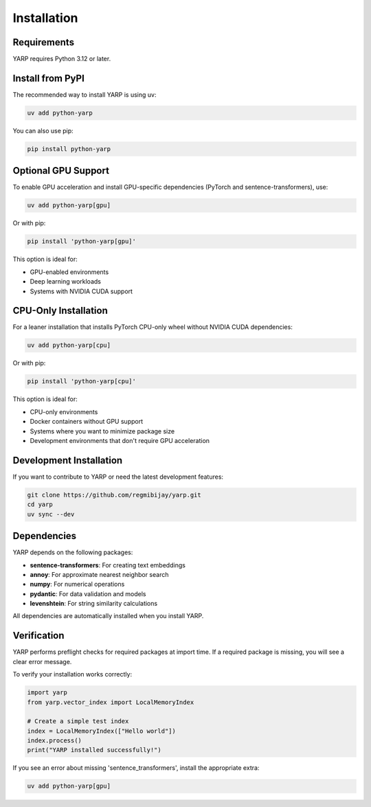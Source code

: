 Installation
============

Requirements
------------

YARP requires Python 3.12 or later.

Install from PyPI
-----------------


The recommended way to install YARP is using uv:

.. code-block:: bash

    uv add python-yarp

You can also use pip:

.. code-block:: bash

    pip install python-yarp

Optional GPU Support
-------------------


To enable GPU acceleration and install GPU-specific dependencies (PyTorch and sentence-transformers), use:

.. code-block:: bash

    uv add python-yarp[gpu]

Or with pip:

.. code-block:: bash

    pip install 'python-yarp[gpu]'

This option is ideal for:

* GPU-enabled environments
* Deep learning workloads
* Systems with NVIDIA CUDA support

CPU-Only Installation
---------------------


For a leaner installation that installs PyTorch CPU-only wheel without NVIDIA CUDA dependencies:

.. code-block:: bash

    uv add python-yarp[cpu]

Or with pip:

.. code-block:: bash

    pip install 'python-yarp[cpu]'

This option is ideal for:

* CPU-only environments
* Docker containers without GPU support
* Systems where you want to minimize package size
* Development environments that don't require GPU acceleration

Development Installation
------------------------

If you want to contribute to YARP or need the latest development features:

.. code-block:: bash

    git clone https://github.com/regmibijay/yarp.git
    cd yarp
    uv sync --dev

Dependencies
------------

YARP depends on the following packages:

* **sentence-transformers**: For creating text embeddings
* **annoy**: For approximate nearest neighbor search
* **numpy**: For numerical operations
* **pydantic**: For data validation and models
* **levenshtein**: For string similarity calculations

All dependencies are automatically installed when you install YARP.

Verification
------------

YARP performs preflight checks for required packages at import time. If a required package is missing, you will see a clear error message.

To verify your installation works correctly:

.. code-block:: python

    import yarp
    from yarp.vector_index import LocalMemoryIndex
    
    # Create a simple test index
    index = LocalMemoryIndex(["Hello world"])
    index.process()
    print("YARP installed successfully!")

If you see an error about missing 'sentence_transformers', install the appropriate extra:

.. code-block:: bash

    uv add python-yarp[gpu]